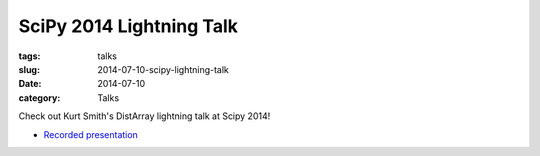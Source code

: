 SciPy 2014 Lightning Talk
=========================

:tags: talks
:slug: 2014-07-10-scipy-lightning-talk
:date: 2014-07-10
:category: Talks

Check out Kurt Smith's DistArray lightning talk at Scipy 2014!

* `Recorded presentation`_
 
.. _Recorded presentation: http://youtu.be/ln4nE_EVDCg?t=14m2s
